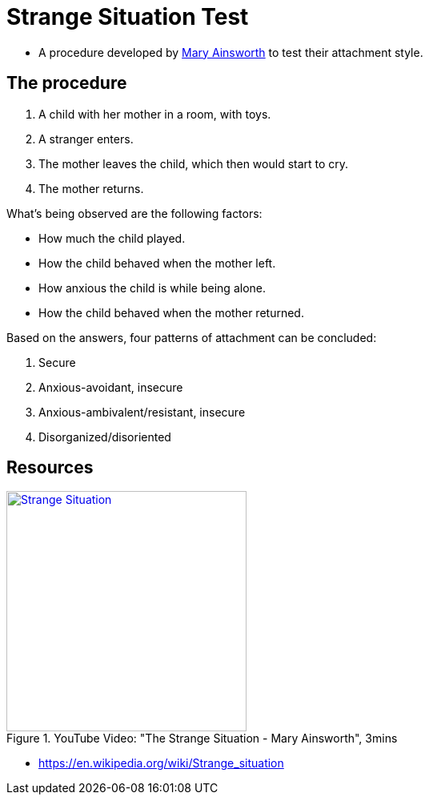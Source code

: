 = Strange Situation Test

* A procedure developed by link:../people/ainsworth-mary.html[Mary Ainsworth] to test their attachment style.

== The procedure

1. A child with her mother in a room, with toys.
2. A stranger enters.
3. The mother leaves the child, which then would start to cry.
4. The mother returns.

What's being observed are the following factors:

* How much the child played.
* How the child behaved when the mother left.
* How anxious the child is while being alone.
* How the child behaved when the mother returned.

Based on the answers, four patterns of attachment can be concluded:

1. Secure
2. Anxious-avoidant, insecure
3. Anxious-ambivalent/resistant, insecure
4. Disorganized/disoriented

== Resources

.YouTube Video: "The Strange Situation - Mary Ainsworth", 3mins
[link=https://www.youtube.com/watch?v=QTsewNrHUHU]
image::https://img.youtube.com/vi/QTsewNrHUHU/0.jpg[Strange Situation,300]

* https://en.wikipedia.org/wiki/Strange_situation